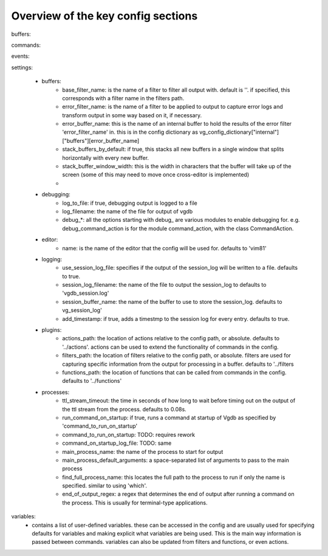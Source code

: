 Overview of the key config sections
===================================

buffers:

commands:

events:

settings:

  - buffers:
      - base_filter_name: is the name of a filter to filter all output with. default is ''. if specified, this corresponds with a filter name in the filters path.
      - error_filter_name: is the name of a filter to be applied to output to capture error logs and transform output in some way based on it, if necessary.
      - error_buffer_name: this is the name of an internal buffer to hold the results of the error filter 'error_filter_name' in. this is in the config dictionary as vg_config_dictionary["internal"]["buffers"][error_buffer_name]
      - stack_buffers_by_default: if true, this stacks all new buffers in a single window that splits horizontally with every new buffer.
      - stack_buffer_window_width: this is the width in characters that the buffer will take up of the screen (some of this may need to move once cross-editor is implemented)
      -
  - debugging:
      - log_to_file: if true, debugging output is logged to a file
      - log_filename: the name of the file for output of vgdb
      - debug_*: all the options starting with debug_ are various modules to enable debugging for. e.g. debug_command_action is for the module command_action, with the class CommandAction.
  - editor:
      - name: is the name of the editor that the config will be used for. defaults to 'vim81'
  - logging:
      - use_session_log_file: specifies if the output of the session_log will be written to a file. defaults to true.
      - session_log_filename: the name of the file to output the session_log to defaults to 'vgdb_session.log'
      - session_buffer_name: the name of the buffer to use to store the session_log. defaults to vg_session_log'
      - add_timestamp: if true, adds a timestmp to the session log for every entry. defaults to true.
  - plugins:
      - actions_path: the location of actions relative to the config path, or absolute. defaults to '../actions'. actions can be used to extend the functionality of commands in the config.
      - filters_path: the location of filters relative to the config path, or absolute. filters are used for capturing specific information from the output for processing in a buffer. defaults to '../filters
      - functions_path: the location of functions that can be called from commands in the config. defaults to '../functions'
  - processes:
      - ttl_stream_timeout: the time in seconds of how long to wait before timing out on the output of the ttl stream from the process. defaults to 0.08s.
      - run_command_on_startup: if true, runs a command at startup of Vgdb as specified by 'command_to_run_on_startup'
      - command_to_run_on_startup: TODO: requires rework
      - command_on_startup_log_file: TODO: same
      - main_process_name: the name of the process to start for output
      - main_process_default_arguments: a space-separated list of arguments to pass to the main process
      - find_full_process_name: this locates the full path to the process to run if only the name is specified. similar to using 'which'.
      - end_of_output_regex: a regex that determines the end of output after running a command on the process. This is usually for terminal-type applications.

variables:
  - contains a list of user-defined variables. these can be accessed in the config and are usually used for specifying defaults for variables and making explicit what variables are being used. This is the main way information is passed between commands. variables can also be updated from filters and functions, or even actions.








